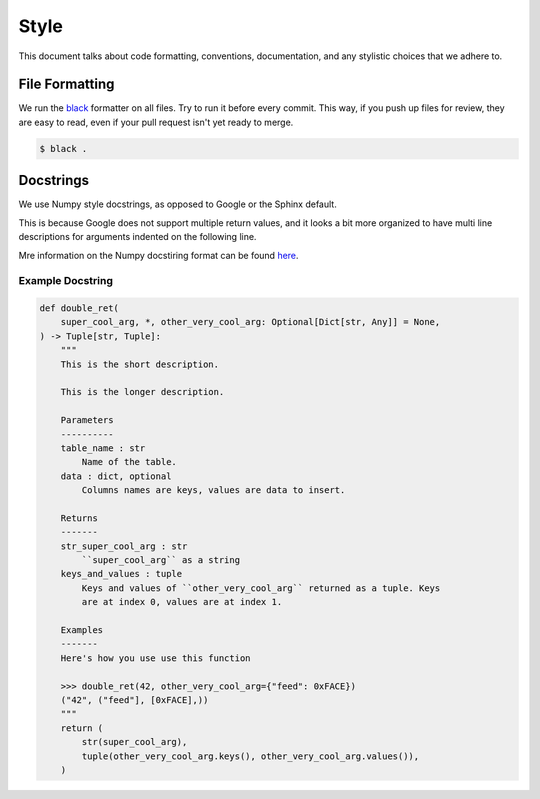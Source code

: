 Style
=====

This document talks about code formatting, conventions, documentation, and any
stylistic choices that we adhere to.

File Formatting
---------------

We run the `black <https://github.com/psf/black>`_ formatter on all files. Try
to run it before every commit. This way, if you push up files for review, they
are easy to read, even if your pull request isn't yet ready to merge.

.. code-block:: console

    $ black .

Docstrings
----------

We use Numpy style docstrings, as opposed to Google or the Sphinx default.

This is because Google does not support multiple return values, and it looks a
bit more organized to have multi line descriptions for arguments indented on the
following line.

Mre information on the Numpy docstiring format can be found
`here <https://numpydoc.readthedocs.io/en/latest/format.html>`_.

Example Docstring
+++++++++++++++++

.. code-block:: python

    def double_ret(
        super_cool_arg, *, other_very_cool_arg: Optional[Dict[str, Any]] = None,
    ) -> Tuple[str, Tuple]:
        """
        This is the short description.

        This is the longer description.

        Parameters
        ----------
        table_name : str
            Name of the table.
        data : dict, optional
            Columns names are keys, values are data to insert.

        Returns
        -------
        str_super_cool_arg : str
            ``super_cool_arg`` as a string
        keys_and_values : tuple
            Keys and values of ``other_very_cool_arg`` returned as a tuple. Keys
            are at index 0, values are at index 1.

        Examples
        -------
        Here's how you use use this function

        >>> double_ret(42, other_very_cool_arg={"feed": 0xFACE})
        ("42", ("feed"], [0xFACE],))
        """
        return (
            str(super_cool_arg),
            tuple(other_very_cool_arg.keys(), other_very_cool_arg.values()),
        )

